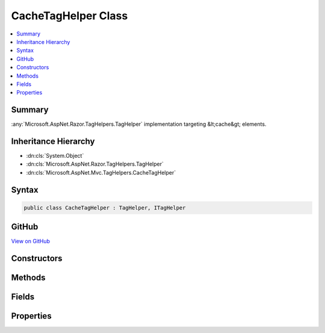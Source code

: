 

CacheTagHelper Class
====================



.. contents:: 
   :local:



Summary
-------

:any:`Microsoft.AspNet.Razor.TagHelpers.TagHelper` implementation targeting &lt;cache&gt; elements.





Inheritance Hierarchy
---------------------


* :dn:cls:`System.Object`
* :dn:cls:`Microsoft.AspNet.Razor.TagHelpers.TagHelper`
* :dn:cls:`Microsoft.AspNet.Mvc.TagHelpers.CacheTagHelper`








Syntax
------

.. code-block:: csharp

   public class CacheTagHelper : TagHelper, ITagHelper





GitHub
------

`View on GitHub <https://github.com/aspnet/apidocs/blob/master/aspnet/mvc/src/Microsoft.AspNet.Mvc.TagHelpers/CacheTagHelper.cs>`_





.. dn:class:: Microsoft.AspNet.Mvc.TagHelpers.CacheTagHelper

Constructors
------------

.. dn:class:: Microsoft.AspNet.Mvc.TagHelpers.CacheTagHelper
    :noindex:
    :hidden:

    
    .. dn:constructor:: Microsoft.AspNet.Mvc.TagHelpers.CacheTagHelper.CacheTagHelper(Microsoft.Extensions.Caching.Memory.IMemoryCache)
    
        
    
        Creates a new :any:`Microsoft.AspNet.Mvc.TagHelpers.CacheTagHelper`\.
    
        
        
        
        :param memoryCache: The .
        
        :type memoryCache: Microsoft.Extensions.Caching.Memory.IMemoryCache
    
        
        .. code-block:: csharp
    
           public CacheTagHelper(IMemoryCache memoryCache)
    

Methods
-------

.. dn:class:: Microsoft.AspNet.Mvc.TagHelpers.CacheTagHelper
    :noindex:
    :hidden:

    
    .. dn:method:: Microsoft.AspNet.Mvc.TagHelpers.CacheTagHelper.ProcessAsync(Microsoft.AspNet.Razor.TagHelpers.TagHelperContext, Microsoft.AspNet.Razor.TagHelpers.TagHelperOutput)
    
        
        
        
        :type context: Microsoft.AspNet.Razor.TagHelpers.TagHelperContext
        
        
        :type output: Microsoft.AspNet.Razor.TagHelpers.TagHelperOutput
        :rtype: System.Threading.Tasks.Task
    
        
        .. code-block:: csharp
    
           public override Task ProcessAsync(TagHelperContext context, TagHelperOutput output)
    

Fields
------

.. dn:class:: Microsoft.AspNet.Mvc.TagHelpers.CacheTagHelper
    :noindex:
    :hidden:

    
    .. dn:field:: Microsoft.AspNet.Mvc.TagHelpers.CacheTagHelper.CacheKeyPrefix
    
        
    
        Prefix used by :any:`Microsoft.AspNet.Mvc.TagHelpers.CacheTagHelper` instances when creating entries in :dn:prop:`Microsoft.AspNet.Mvc.TagHelpers.CacheTagHelper.MemoryCache`\.
    
        
    
        
        .. code-block:: csharp
    
           public static readonly string CacheKeyPrefix
    

Properties
----------

.. dn:class:: Microsoft.AspNet.Mvc.TagHelpers.CacheTagHelper
    :noindex:
    :hidden:

    
    .. dn:property:: Microsoft.AspNet.Mvc.TagHelpers.CacheTagHelper.Enabled
    
        
    
        Gets or sets the value which determines if the tag helper is enabled or not.
    
        
        :rtype: System.Boolean
    
        
        .. code-block:: csharp
    
           public bool Enabled { get; set; }
    
    .. dn:property:: Microsoft.AspNet.Mvc.TagHelpers.CacheTagHelper.ExpiresAfter
    
        
    
        Gets or sets the duration, from the time the cache entry was added, when it should be evicted.
    
        
        :rtype: System.Nullable{System.TimeSpan}
    
        
        .. code-block:: csharp
    
           public TimeSpan? ExpiresAfter { get; set; }
    
    .. dn:property:: Microsoft.AspNet.Mvc.TagHelpers.CacheTagHelper.ExpiresOn
    
        
    
        Gets or sets the exact :any:`System.DateTimeOffset` the cache entry should be evicted.
    
        
        :rtype: System.Nullable{System.DateTimeOffset}
    
        
        .. code-block:: csharp
    
           public DateTimeOffset? ExpiresOn { get; set; }
    
    .. dn:property:: Microsoft.AspNet.Mvc.TagHelpers.CacheTagHelper.ExpiresSliding
    
        
    
        Gets or sets the duration from last access that the cache entry should be evicted.
    
        
        :rtype: System.Nullable{System.TimeSpan}
    
        
        .. code-block:: csharp
    
           public TimeSpan? ExpiresSliding { get; set; }
    
    .. dn:property:: Microsoft.AspNet.Mvc.TagHelpers.CacheTagHelper.MemoryCache
    
        
    
        Gets the :any:`Microsoft.Extensions.Caching.Memory.IMemoryCache` instance used to cache entries.
    
        
        :rtype: Microsoft.Extensions.Caching.Memory.IMemoryCache
    
        
        .. code-block:: csharp
    
           protected IMemoryCache MemoryCache { get; }
    
    .. dn:property:: Microsoft.AspNet.Mvc.TagHelpers.CacheTagHelper.Order
    
        
        :rtype: System.Int32
    
        
        .. code-block:: csharp
    
           public override int Order { get; }
    
    .. dn:property:: Microsoft.AspNet.Mvc.TagHelpers.CacheTagHelper.Priority
    
        
    
        Gets or sets the :any:`Microsoft.Extensions.Caching.Memory.CacheItemPriority` policy for the cache entry.
    
        
        :rtype: System.Nullable{Microsoft.Extensions.Caching.Memory.CacheItemPriority}
    
        
        .. code-block:: csharp
    
           public CacheItemPriority? Priority { get; set; }
    
    .. dn:property:: Microsoft.AspNet.Mvc.TagHelpers.CacheTagHelper.VaryBy
    
        
    
        Gets or sets a :any:`System.String` to vary the cached result by.
    
        
        :rtype: System.String
    
        
        .. code-block:: csharp
    
           public string VaryBy { get; set; }
    
    .. dn:property:: Microsoft.AspNet.Mvc.TagHelpers.CacheTagHelper.VaryByCookie
    
        
    
        Gets or sets a comma-delimited set of cookie names to vary the cached result by.
    
        
        :rtype: System.String
    
        
        .. code-block:: csharp
    
           public string VaryByCookie { get; set; }
    
    .. dn:property:: Microsoft.AspNet.Mvc.TagHelpers.CacheTagHelper.VaryByHeader
    
        
    
        Gets or sets the name of a HTTP request header to vary the cached result by.
    
        
        :rtype: System.String
    
        
        .. code-block:: csharp
    
           public string VaryByHeader { get; set; }
    
    .. dn:property:: Microsoft.AspNet.Mvc.TagHelpers.CacheTagHelper.VaryByQuery
    
        
    
        Gets or sets a comma-delimited set of query parameters to vary the cached result by.
    
        
        :rtype: System.String
    
        
        .. code-block:: csharp
    
           public string VaryByQuery { get; set; }
    
    .. dn:property:: Microsoft.AspNet.Mvc.TagHelpers.CacheTagHelper.VaryByRoute
    
        
    
        Gets or sets a comma-delimited set of route data parameters to vary the cached result by.
    
        
        :rtype: System.String
    
        
        .. code-block:: csharp
    
           public string VaryByRoute { get; set; }
    
    .. dn:property:: Microsoft.AspNet.Mvc.TagHelpers.CacheTagHelper.VaryByUser
    
        
    
        Gets or sets a value that determines if the cached result is to be varied by the Identity for the logged in 
        :dn:prop:`Microsoft.AspNet.Http.HttpContext.User`\.
    
        
        :rtype: System.Boolean
    
        
        .. code-block:: csharp
    
           public bool VaryByUser { get; set; }
    
    .. dn:property:: Microsoft.AspNet.Mvc.TagHelpers.CacheTagHelper.ViewContext
    
        
    
        Gets or sets the :dn:prop:`Microsoft.AspNet.Mvc.TagHelpers.CacheTagHelper.ViewContext` for the current executing View.
    
        
        :rtype: Microsoft.AspNet.Mvc.Rendering.ViewContext
    
        
        .. code-block:: csharp
    
           public ViewContext ViewContext { get; set; }
    

